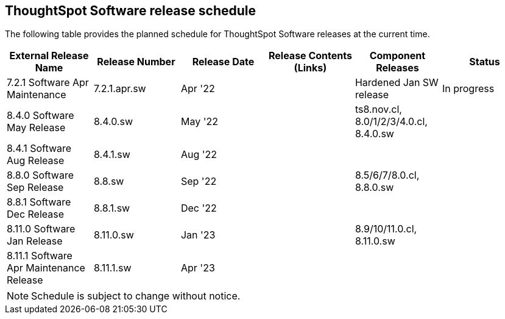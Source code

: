 == ThoughtSpot Software release schedule

The following table provides the planned schedule for ThoughtSpot Software releases at the current time.

[width="100%",options="header"]
|====================
| External Release Name | Release Number | Release Date | Release Contents (Links) | Component Releases | Status
| 7.2.1 Software Apr Maintenance  | 7.2.1.apr.sw | Apr '22 |  | Hardened Jan SW release | In progress
| 8.4.0 Software May Release | 8.4.0.sw | May '22 |  | ts8.nov.cl, 8.0/1/2/3/4.0.cl, 8.4.0.sw |
| 8.4.1 Software Aug Release | 8.4.1.sw | Aug '22 |  |  |
| 8.8.0 Software Sep Release | 8.8.sw | Sep '22 |  | 8.5/6/7/8.0.cl, 8.8.0.sw |
| 8.8.1 Software Dec Release | 8.8.1.sw | Dec '22 |  |  |
| 8.11.0 Software Jan Release | 8.11.0.sw | Jan '23 |  | 8.9/10/11.0.cl, 8.11.0.sw |
| 8.11.1 Software Apr Maintenance Release | 8.11.1.sw | Apr '23 |  |  |
|====================

NOTE: Schedule is subject to change without notice.
